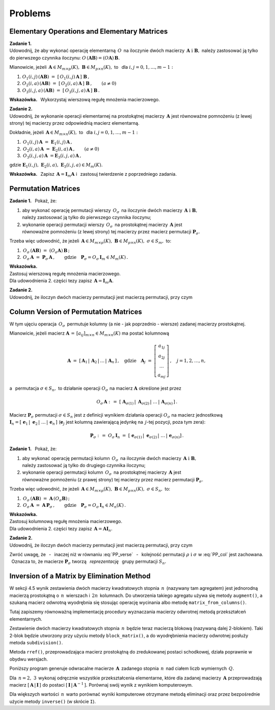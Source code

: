 
Problems
--------

Elementary Operations and Elementary Matrices
~~~~~~~~~~~~~~~~~~~~~~~~~~~~~~~~~~~~~~~~~~~~~

**Zadanie 1.** :math:`\\` 
Udowodnij, że aby wykonać operację elementarną :math:`\,O\,` na iloczynie dwóch macierzy
:math:`\,\boldsymbol{A}\ \ \text{i}\ \ \boldsymbol{B},\ `  
należy zastosować ją tylko do pierwszego czynnika iloczynu:
:math:`\ O\,(\boldsymbol{A}\boldsymbol{B}) = (O\boldsymbol{A})\,\boldsymbol{B}.\ `

Mianowicie, jeżeli 
:math:`\,\boldsymbol{A}\in M_{m\times p}(K),\ \boldsymbol{B}\in M_{p\times n}(K),\ ` 
to :math:`\,` dla :math:`\ i,j=0,1,\ldots,m-1:`
   
#. :math:`\ O_1(i,j)\,(\boldsymbol{A}\boldsymbol{B})\ \ =\ \ 
   [\,O_1(i,j)\,\boldsymbol{A}\,]\ \boldsymbol{B}\,,`

#. :math:`\ O_2(i,a)\,(\boldsymbol{A}\boldsymbol{B})\ \ =\ \ 
   [\,O_2(i,a)\,\boldsymbol{A}\,]\ \boldsymbol{B}\,,\qquad (a\ne 0)`

#. :math:`\ O_3(i,j,a)\,(\boldsymbol{A}\boldsymbol{B})\ \ =\ \ 
   [\,O_3(i,j,a)\,\boldsymbol{A}\,]\ \boldsymbol{B}\,.`

**Wskazówka.** :math:`\,`
Wykorzystaj wierszową regułę mnożenia macierzowego. :math:`\\`

**Zadanie 2.** :math:`\\`
Udowodnij, że wykonanie operacji elementarnej na prostokątnej macierzy :math:`\,\boldsymbol{A}\ ` jest równoważne pomnożeniu (z lewej strony) tej macierzy przez odpowiednią macierz elementarną. 

Dokładnie, jeżeli :math:`\,\boldsymbol{A}\in M_{m\times n}(K),\ \ ` 
to :math:`\,` dla :math:`\ i,j=0,1,\ldots,m-1:`

#. :math:`\,O_1(i,j)\,\boldsymbol{A}\ =\ \boldsymbol{E}_1(i,j)\,\boldsymbol{A}\,,`
#. :math:`\,O_2(i,a)\,\boldsymbol{A}\ =\ \boldsymbol{E}_2(i,a)\,\boldsymbol{A}\,,\qquad (a\ne 0)`
#. :math:`\,O_3(i,j,a)\,\boldsymbol{A}\ = \boldsymbol{E}_3(i,j,a)\,\boldsymbol{A}\,,`

gdzie 
:math:`\ \boldsymbol{E}_1(i,j),\ \boldsymbol{E}_2(i,a),\ \boldsymbol{E}_3(i,j,a)\in M_m(K).`

**Wskazówka.** :math:`\,`
Zapisz :math:`\,\boldsymbol{A} = \boldsymbol{I}_m\boldsymbol{A}\ \ ` 
i :math:`\,` zastosuj twierdzenie z poprzedniego zadania.

Permutation Matrices
~~~~~~~~~~~~~~~~~~~~

**Zadanie 1.** :math:`\,`
Pokaż, że:

1. aby wykonać operację permutacji wierszy :math:`\,O_{\sigma}\,` na iloczynie dwóch macierzy
   :math:`\,\boldsymbol{A}\ \ \text{i}\ \ \boldsymbol{B},\ ` :math:`\\` 
   należy zastosować ją tylko do pierwszego czynnika iloczynu;

2. wykonanie operacji permutacji wierszy :math:`\,O_{\sigma}\,` na prostokątnej macierzy 
   :math:`\,\boldsymbol{A}\ ` jest :math:`\\`
   równoważne pomnożeniu (z lewej strony) tej macierzy przez macierz permutacji 
   :math:`\ \boldsymbol{P}_{\sigma}.`

Trzeba więc udowodnić, że jeżeli 
:math:`\,\boldsymbol{A}\in M_{m\times p}(K),\ \boldsymbol{B}\in M_{p\times n}(K),\ \ 
\sigma\in S_m,\ \ ` to: 

1. :math:`\ \,O_\sigma\,(\boldsymbol{A}\boldsymbol{B})\ =\ 
   (O_\sigma\boldsymbol{A})\,\boldsymbol{B}\,;`
2. :math:`\ \,O_\sigma\,\boldsymbol{A}\ =\ \boldsymbol{P}_\sigma\,\boldsymbol{A}\,,\qquad
   \text{gdzie}\quad\boldsymbol{P}_\sigma = O_\sigma\,\boldsymbol{I}_m\in M_m(K)\,.`

**Wskazówka.** :math:`\\`
Zastosuj wierszową regułę mnożenia macierzowego. :math:`\\`
Dla udowodnienia 2. części tezy zapisz :math:`\,\boldsymbol{A} = \boldsymbol{I}_m\boldsymbol{A}.` 
:math:`\\`

**Zadanie 2.** :math:`\\` 
Udowodnij, że iloczyn dwóch macierzy permutacji jest macierzą permutacji, przy czym

.. math::
   :label: PP_verse
      
   \boldsymbol{P}_\rho\,\boldsymbol{P}_\sigma\ =\ \boldsymbol{P}_{\sigma\,\circ\,\rho}\,,
   \qquad\rho,\sigma\in S_m\,.

Column Version of Permutation Matrices
~~~~~~~~~~~~~~~~~~~~~~~~~~~~~~~~~~~~~~

W tym ujęciu operacja :math:`\,O_\sigma\,` permutuje kolumny (a nie - jak poprzednio - wiersze)
zadanej macierzy prostokątnej.

Mianowicie, jeżeli macierz :math:`\ \boldsymbol{A}\,=\,[a_{ij}]_{m\times n}\in M_{m\times n}(K)\ ` 
ma postać kolumnową

.. math::
   
   \boldsymbol{A}\ =\ [\,\boldsymbol{A}_1\,|\,\boldsymbol{A}_2\,|\,\dots\,|\,\boldsymbol{A}_n\,]\,,
   \quad\text{gdzie}\quad
   \boldsymbol{A}_j\ =\ 
   \left[\begin{array}{c}
         a_{1j} \\ a_{2j} \\ \dots \\ a_{mj}
         \end{array}
   \right]\,,\quad j=1,2,\ldots,n,

a :math:`\,` permutacja :math:`\ \sigma\in S_n,\ \ ` to działanie operacji :math:`\ O_\sigma\ ` 
na macierz :math:`\ \boldsymbol{A}\ ` określone jest przez

.. math::
   
   O_\sigma\,\boldsymbol{A}\ \ :\,=\ \ 
   [\;\boldsymbol{A}_{\sigma(1)}\,|\;\boldsymbol{A}_{\sigma(2)}\,|\;\dots\,|\,
   \boldsymbol{A}_{\sigma(n)}\,]\,.

Macierz :math:`\ \boldsymbol{P}_\sigma\ ` permutacji :math:`\ \sigma\in S_n\ `
jest z definicji wynikiem działania operacji :math:`\ O_\sigma\ ` na macierz jednostkową 
:math:`\ \boldsymbol{I}_n =
[\;\boldsymbol{e}_1\,|\;\boldsymbol{e}_2\,|\;\dots\,|\,\boldsymbol{e}_n\,]\ `
(:math:`\boldsymbol{e}_j\ ` jest kolumną zawierającą jedynkę na :math:`\,j`-tej pozycji,
poza tym zera):

.. math::
   
   \boldsymbol{P}_\sigma\ :\,=\ O_\sigma\,\boldsymbol{I}_n\ =\ 
   [\;\boldsymbol{e}_{\sigma(1)}\,|\;\boldsymbol{e}_{\sigma(2)}\,|\;\dots\,|\,
   \boldsymbol{e}_{\sigma(n)}]\,.

**Zadanie 1.** :math:`\,`
Pokaż, że:

1. aby wykonać operację permutacji kolumn :math:`\,O_{\sigma}\,` na iloczynie dwóch macierzy
   :math:`\,\boldsymbol{A}\ \ \text{i}\ \ \boldsymbol{B},\ ` :math:`\\` 
   należy zastosować ją tylko do drugiego czynnika iloczynu;

2. wykonanie operacji permutacji kolumn :math:`\,O_{\sigma}\,` na prostokątnej macierzy 
   :math:`\,\boldsymbol{A}\ ` jest :math:`\\`
   równoważne pomnożeniu (z prawej strony) tej macierzy przez macierz permutacji 
   :math:`\ \boldsymbol{P}_{\sigma}.`

Trzeba więc udowodnić, że jeżeli 
:math:`\,\boldsymbol{A}\in M_{m\times p}(K),\ \boldsymbol{B}\in M_{p\times n}(K),\ \ 
\sigma\in S_n,\ \ ` to: 

1. :math:`\ \,O_\sigma\,(\boldsymbol{A}\boldsymbol{B})\ =\ 
   \boldsymbol{A}\,(O_\sigma\boldsymbol{B})\,;`
2. :math:`\ \,O_\sigma\,\boldsymbol{A}\ =\ \boldsymbol{A}\,\boldsymbol{P}_\sigma\,,\qquad
   \text{gdzie}\quad\boldsymbol{P}_\sigma = O_\sigma\,\boldsymbol{I}_n\in M_n(K)\,.`

**Wskazówka.** :math:`\\`
Zastosuj kolumnową regułę mnożenia macierzowego. :math:`\\`
Dla udowodnienia 2. części tezy zapisz :math:`\,\boldsymbol{A} = \boldsymbol{A}\boldsymbol{I}_n.` 
:math:`\\`

**Zadanie 2.** :math:`\\` 
Udowodnij, że iloczyn dwóch macierzy permutacji jest macierzą permutacji, przy czym

.. math::
   :label: PP_col
      
   \boldsymbol{P}_\rho\,\boldsymbol{P}_\sigma\ =\ \boldsymbol{P}_{\rho\,\circ\,\sigma}\,,
   \qquad\rho,\sigma\in S_n\,.

Zwróć uwagę, 
że :math:`\,` - :math:`\,` inaczej niż w równaniu :eq:`PP_verse` :math:`\,` - :math:`\,`
kolejność permutacji :math:`\ \rho\ \ \text{i}\ \ \sigma\ ` w :eq:`PP_col` jest zachowana. :math:`\,`
Oznacza to, że macierze :math:`\ \boldsymbol{P}_\sigma\ ` tworzą 
:math:`\,` *reprezentację* :math:`\,` grupy permutacji :math:`\ S_n.`
 
Inversion of a Matrix by Elimination Method
~~~~~~~~~~~~~~~~~~~~~~~~~~~~~~~~~~~~~~~~~~~

W sekcji 4.5 wynik zestawienia dwóch macierzy kwadratowych stopnia :math:`\,n\,`
(nazywany tam agregatem) jest jednorodną macierzą prostokątną o :math:`\,n\,` wierszach
i :math:`\,2n\,` kolumnach. Do utworzenia takiego agregatu używa się metody ``augment()``,
a szukaną macierz odwrotną wyodrębnia się stosując operację wycinania albo metodę
``matrix_from_columns()``.

Tutaj zapiszemy równoważną implementację procedury wyznaczania macierzy odwrotnej metodą przekształceń elementarnych.

Zestawienie dwóch macierzy kwadratowych stopnia :math:`\,n\,` będzie teraz macierzą blokową
(nazywaną dalej 2-blokiem). Taki 2-blok będzie utworzony przy użyciu metody ``block_matrix()``,
a do wyodrębnienia macierzy odwrotnej posłuży metoda ``subdivision()``.

Metoda ``rref()``, przeprowadzająca macierz prostokątną do zredukowanej postaci schodkowej,
działa poprawnie w obydwu wersjach.

Poniższy program generuje odwracalne macierze :math:`\,\boldsymbol{A}\,` 
zadanego stopnia :math:`\,n\,` nad ciałem liczb wymiernych :math:`\,Q.\ `

Dla :math:`\,n = 2,\ 3\,` wykonaj odręcznie wszystkie przekształcenia elementarne,
które dla zadanej macierzy :math:`\,\boldsymbol{A}\ `
przeprowadzają macierz :math:`\ [\,\boldsymbol{A}\,|\,\boldsymbol{I}\,]\ `
do postaci :math:`\ [\,\boldsymbol{I}\,|\,\boldsymbol{A}^{-1}\,].\ `
Porównaj swój wynik z wynikiem komputerowym.

.. .. sagecellserver::
   
   n=3
   A = random_matrix(QQ,n,algorithm='echelonizable',rank=n,upper_bound=10)
   pretty_print(html.table([["Znajdź macierz odwrotną do macierzy", 'A', '=', A]]))

   print "Rozwiązanie:"

   B = A.augment(identity_matrix(n)) # rozszerzenie macierzy A
   R = B.rref()      # zredukowana postać schodkowa macierzy B
   A_1 = R[:,n:]     # macierz A^(-1) wyodrębniona z R
  
   @interact
   
   def _(h=('Krok:', ["Agregat [A| I ]", "Agregat [ I |A_1]", "Sprawdzenie"])):

       if h=="Agregat [A| I ]": 
           html.table([["", "", "B = [A| I ]$\;$ jest rozszerzeniem A :"], 
                       ["B", '=', B]])

       elif h=="Agregat [ I |A_1]": 
           html.table([["", "", "Zredukowana postać schodkowa B:"], 
                       ["B.rref()", '=', R]])

       elif h=="Sprawdzenie":
           html.table([["$A\ :$", "", "$A^{-1}\ :$", "", "$A\ *\ A^{-1}\ :$"],
                       [A, '*', A_1, '=', A*A_1]])

.. sagecellserver::

   n=4
   A = random_matrix(QQ,n,algorithm='echelonizable',rank=n,upper_bound=10)
   pretty_print(html.table([["Znajdź macierz odwrotną do macierzy", 'A', '=', A]]))
   
   print "Rozwiązanie:"
   
   B = block_matrix([[A,identity_matrix(n)]])  # rozszerzenie macierzy A
   R = B.rref()                # zredukowana postać schodkowa macierzy B
   A_1 = R.subdivision(0,1)    # macierz A^(-1) wyodrębniona z R
   
   @interact
   
   def _(h=('Krok:',["2-blok (A,I)","2-blok (I,A^(-1))","Sprawdzenie"])):
    
       if h=="2-blok (A,I)": 
           pretty_print(html.table([["", "", "$\qquad\ $ B = (A,I)$\:$ jest rozszerzeniem A:"],
                       ["B", '=', B]]))
                    
       elif h=="2-blok (I,A^(-1))": 
           pretty_print(html.table([["", "", "$\quad\ \ \ $ Zredukowana postać schodkowa B:"],
                       ["B.rref()", '=', R]]))
                    
       elif h=="Sprawdzenie":
           pretty_print(html.table([["$A\ :$", "", "$A^{-1}\ :$", "", "$A\ *\ A^{-1}\ :$"],
                       [A, '*', A_1, '=', A*A_1]]))

Dla większych wartości :math:`\,n\,` warto porównać wyniki komputerowe
otrzymane metodą eliminacji oraz przez bezpośrednie użycie metody ``inverse()``
(w skrócie ``I``).























